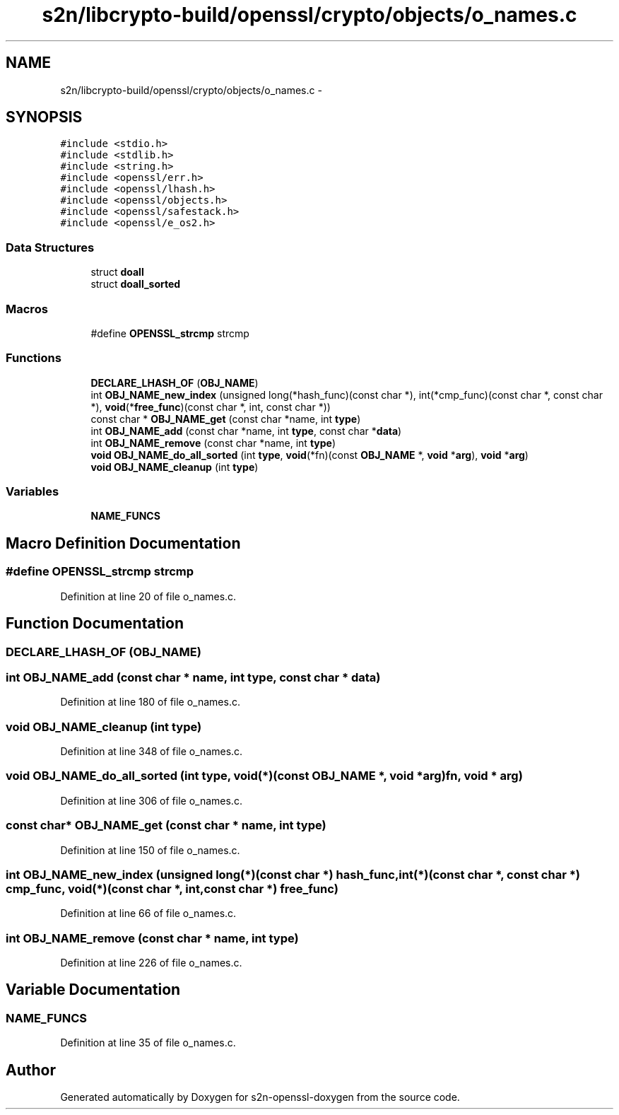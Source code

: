 .TH "s2n/libcrypto-build/openssl/crypto/objects/o_names.c" 3 "Thu Jun 30 2016" "s2n-openssl-doxygen" \" -*- nroff -*-
.ad l
.nh
.SH NAME
s2n/libcrypto-build/openssl/crypto/objects/o_names.c \- 
.SH SYNOPSIS
.br
.PP
\fC#include <stdio\&.h>\fP
.br
\fC#include <stdlib\&.h>\fP
.br
\fC#include <string\&.h>\fP
.br
\fC#include <openssl/err\&.h>\fP
.br
\fC#include <openssl/lhash\&.h>\fP
.br
\fC#include <openssl/objects\&.h>\fP
.br
\fC#include <openssl/safestack\&.h>\fP
.br
\fC#include <openssl/e_os2\&.h>\fP
.br

.SS "Data Structures"

.in +1c
.ti -1c
.RI "struct \fBdoall\fP"
.br
.ti -1c
.RI "struct \fBdoall_sorted\fP"
.br
.in -1c
.SS "Macros"

.in +1c
.ti -1c
.RI "#define \fBOPENSSL_strcmp\fP   strcmp"
.br
.in -1c
.SS "Functions"

.in +1c
.ti -1c
.RI "\fBDECLARE_LHASH_OF\fP (\fBOBJ_NAME\fP)"
.br
.ti -1c
.RI "int \fBOBJ_NAME_new_index\fP (unsigned long(*hash_func)(const char *), int(*cmp_func)(const char *, const char *), \fBvoid\fP(*\fBfree_func\fP)(const char *, int, const char *))"
.br
.ti -1c
.RI "const char * \fBOBJ_NAME_get\fP (const char *name, int \fBtype\fP)"
.br
.ti -1c
.RI "int \fBOBJ_NAME_add\fP (const char *name, int \fBtype\fP, const char *\fBdata\fP)"
.br
.ti -1c
.RI "int \fBOBJ_NAME_remove\fP (const char *name, int \fBtype\fP)"
.br
.ti -1c
.RI "\fBvoid\fP \fBOBJ_NAME_do_all_sorted\fP (int \fBtype\fP, \fBvoid\fP(*fn)(const \fBOBJ_NAME\fP *, \fBvoid\fP *\fBarg\fP), \fBvoid\fP *\fBarg\fP)"
.br
.ti -1c
.RI "\fBvoid\fP \fBOBJ_NAME_cleanup\fP (int \fBtype\fP)"
.br
.in -1c
.SS "Variables"

.in +1c
.ti -1c
.RI "\fBNAME_FUNCS\fP"
.br
.in -1c
.SH "Macro Definition Documentation"
.PP 
.SS "#define OPENSSL_strcmp   strcmp"

.PP
Definition at line 20 of file o_names\&.c\&.
.SH "Function Documentation"
.PP 
.SS "DECLARE_LHASH_OF (\fBOBJ_NAME\fP)"

.SS "int OBJ_NAME_add (const char * name, int type, const char * data)"

.PP
Definition at line 180 of file o_names\&.c\&.
.SS "\fBvoid\fP OBJ_NAME_cleanup (int type)"

.PP
Definition at line 348 of file o_names\&.c\&.
.SS "\fBvoid\fP OBJ_NAME_do_all_sorted (int type, \fBvoid\fP(*)(const \fBOBJ_NAME\fP *, \fBvoid\fP *\fBarg\fP) fn, \fBvoid\fP * arg)"

.PP
Definition at line 306 of file o_names\&.c\&.
.SS "const char* OBJ_NAME_get (const char * name, int type)"

.PP
Definition at line 150 of file o_names\&.c\&.
.SS "int OBJ_NAME_new_index (unsigned long(*)(const char *) hash_func, int(*)(const char *, const char *) cmp_func, \fBvoid\fP(*)(const char *, int, const char *) free_func)"

.PP
Definition at line 66 of file o_names\&.c\&.
.SS "int OBJ_NAME_remove (const char * name, int type)"

.PP
Definition at line 226 of file o_names\&.c\&.
.SH "Variable Documentation"
.PP 
.SS "NAME_FUNCS"

.PP
Definition at line 35 of file o_names\&.c\&.
.SH "Author"
.PP 
Generated automatically by Doxygen for s2n-openssl-doxygen from the source code\&.
